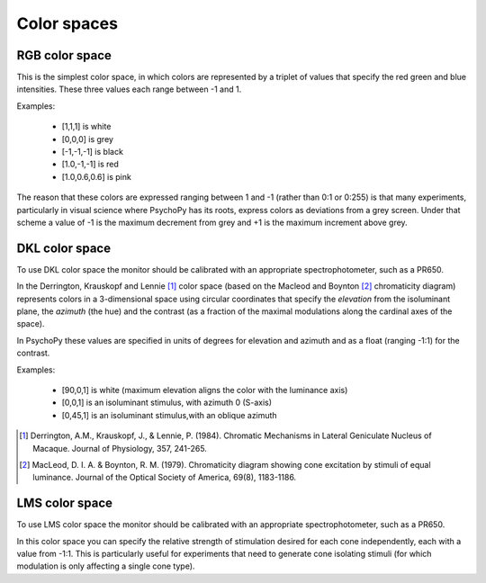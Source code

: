 .. _colorspaces:

Color spaces
====================================

.. _RGB:

RGB color space
-------------------
This is the simplest color space, in which colors are represented by a triplet of values that specify the red green and blue intensities. These three values each range between -1 and 1. 

Examples:

    * [1,1,1] is white
    * [0,0,0] is grey
    * [-1,-1,-1] is black
    * [1.0,-1,-1] is red
    * [1.0,0.6,0.6] is pink
    
The reason that these colors are expressed ranging between 1 and -1 (rather than 0:1 or 0:255) is that many experiments, particularly in visual science where PsychoPy has its roots, express colors as deviations from a grey screen. Under that scheme a value of -1 is the maximum decrement from grey and +1 is the maximum increment above grey.

.. _DKL:

DKL color space
-------------------
To use DKL color space the monitor should be calibrated with an appropriate spectrophotometer, such as a PR650.

In the Derrington, Krauskopf and Lennie [#dkl1984]_ color space (based on the Macleod and Boynton [#mb1979]_ chromaticity diagram) represents colors in a 3-dimensional space using circular coordinates that specify the `elevation` from the isoluminant plane, the `azimuth` (the hue) and the contrast (as a fraction of the maximal modulations along the cardinal axes of the space).

.. image:: ../images/dklSPace.png

In PsychoPy these values are specified in units of degrees for elevation and azimuth and as a float (ranging -1:1) for the contrast.

Examples:

    * [90,0,1] is white (maximum elevation aligns the color with the luminance axis)
    * [0,0,1] is an isoluminant stimulus, with azimuth 0 (S-axis)
    * [0,45,1] is an isoluminant stimulus,with an oblique azimuth

.. [#dkl1984] Derrington, A.M., Krauskopf, J., & Lennie, P. (1984). Chromatic Mechanisms in Lateral Geniculate Nucleus of Macaque. Journal of Physiology, 357, 241-265. 

.. [#mb1979] MacLeod, D. I. A. & Boynton, R. M. (1979). Chromaticity diagram showing cone excitation by stimuli of equal luminance. Journal of the Optical Society of America, 69(8), 1183-1186.

.. _LMS:

LMS color space
--------------------
To use LMS color space the monitor should be calibrated with an appropriate spectrophotometer, such as a PR650.

In this color space you can specify the relative strength of stimulation desired for each cone independently, each with a value from -1:1. This is particularly useful for experiments that need to generate cone isolating stimuli (for which modulation is only affecting a single cone type).